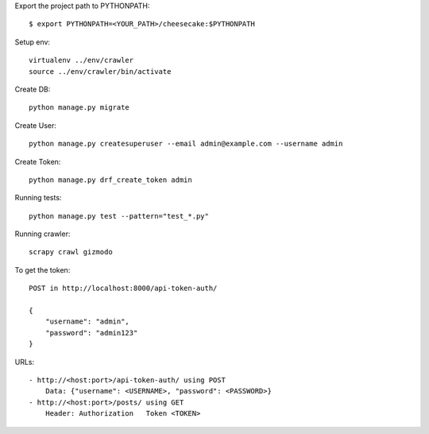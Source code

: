 Export the project path to PYTHONPATH::	
	
	$ export PYTHONPATH=<YOUR_PATH>/cheesecake:$PYTHONPATH

Setup env::

    virtualenv ../env/crawler
    source ../env/crawler/bin/activate

Create DB::

    python manage.py migrate

Create User::

    python manage.py createsuperuser --email admin@example.com --username admin

Create Token::

    python manage.py drf_create_token admin

Running tests::
    
    python manage.py test --pattern="test_*.py"

Running crawler::

    scrapy crawl gizmodo

To get the token::

    POST in http://localhost:8000/api-token-auth/

    {
        "username": "admin",
        "password": "admin123"
    }

URLs::

    - http://<host:port>/api-token-auth/ using POST
        Data: {"username": <USERNAME>, "password": <PASSWORD>}
    - http://<host:port>/posts/ using GET
        Header: Authorization   Token <TOKEN>
    